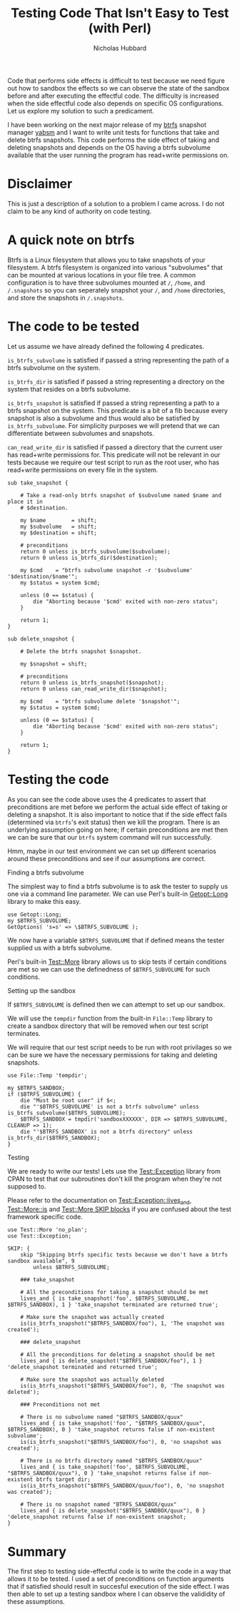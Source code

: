 # -*- mode:org;mode:auto-fill;fill-column:80 -*-
#+title: Testing Code That Isn't Easy to Test (with Perl)
#+author: Nicholas Hubbard

Code that performs side effects is difficult to test because we need figure out
how to sandbox the effects so we can observe the state of the sandbox before and
after executing the effectful code. The difficulty is increased when the side
effectful code also depends on specific OS configurations. Let us explore my
solution to such a predicament.

I have been working on the next major release of my [[https://btrfs.wiki.kernel.org/index.php/Main_Page][btrfs]] snapshot manager [[https://github.com/NicholasBHubbard/yabsm][yabsm]]
and I want to write unit tests for functions that take and delete btrfs
snapshots. This code performs the side effect of taking and deleting snapshots
and depends on the OS having a btrfs subvolume available that the user running
the program has read+write permissions on.

* Disclaimer

  This is just a description of a solution to a problem I came across. I do not
  claim to be any kind of authority on code testing.

* A quick note on btrfs

  Btrfs is a Linux filesystem that allows you to take snapshots of your
  filesystem. A btrfs filesystem is organized into various "subvolumes" that can
  be mounted at various locations in your file tree. A common configuration is
  to have three subvolumes mounted at =/=, =/home=, and =/.snapshots= so you can
  seperately snapshot your =/=, and =/home= directories, and store the snapshots
  in =/.snapshots=.

* The code to be tested

  Let us assume we have already defined the following 4 predicates.

  =is_btrfs_subvolume= is satisfied if passed a string representing the path of 
  a btrfs subvolume on the system.

  =is_btrfs_dir= is satisfied if passed a string representing a directory on the
  system that resides on a btrfs subvolume.

  =is_btrfs_snapshot= is satisfied if passed a string representing a path to a
  btrfs snapshot on the system. This predicate is a bit of a fib because every
  snapshot is also a subvolume and thus would also be satisfied by
  =is_btrfs_subvolume=. For simplicity purposes we will pretend that we can
  differentiate between subvolumes and snapshots.
  
  =can_read_write_dir= is satisfied if passed a directory that the current user
  has read+write permissions for. This predicate will not be relevant in our
  tests because we require our test script to run as the root user, who has
  read+write permissions on every file in the system.
  
#+BEGIN_SRC
sub take_snapshot {

    # Take a read-only btrfs snapshot of $subvolume named $name and place it in
    # $destination.

    my $name        = shift;
    my $subvolume   = shift;
    my $destination = shift;

    # preconditions
    return 0 unless is_btrfs_subvolume($subvolume);
    return 0 unless is_btrfs_dir($destination);

    my $cmd    = "btrfs subvolume snapshot -r '$subvolume' '$destination/$name'";
    my $status = system $cmd;

    unless (0 == $status) {
        die "Aborting because '$cmd' exited with non-zero status";
    }

    return 1;
}

sub delete_snapshot {

    # Delete the btrfs snapshot $snapshot.

    my $snapshot = shift;

    # preconditions
    return 0 unless is_btrfs_snapshot($snapshot);
    return 0 unless can_read_write_dir($snapshot);

    my $cmd    = "btrfs subvolume delete '$snapshot'";
    my $status = system $cmd;

    unless (0 == $status) {
        die "Aborting because '$cmd' exited with non-zero status";
    }

    return 1;
}
#+END_SRC

* Testing the code

  As you can see the code above uses the 4 predicates to assert that 
  preconditions are met before we perform the actual side effect of taking or
  deleting a snapshot. It is also important to notice that if the side effect
  fails (determined via =btrfs='s exit status) then we kill the program. There
  is an underlying assumption going on here; if certain preconditions are met
  then we can be sure that our =btrfs= system command will run successfully.
  
  Hmm, maybe in our test environment we can set up different scenarios around 
  these preconditions and see if our assumptions are correct.

**** Finding a btrfs subvolume

   The simplest way to find a btrfs subvolume is to ask the tester to supply us
   one via a command line parameter. We can use Perl's built-in [[https://perldoc.perl.org/Getopt::Long][Getopt::Long]]
   library to make this easy.

   #+BEGIN_SRC
   use Getopt::Long;
   my $BTRFS_SUBVOLUME;
   GetOptions( 's=s' => \$BTRFS_SUBVOLUME );
   #+END_SRC


   We now have a variable =$BTRFS_SUBVOLUME= that if defined means the tester
   supplied us with a btrfs subvolume.
   
   Perl's built-in [[https://perldoc.perl.org/Test::More][Test::More]] library allows us to skip tests if certain
   conditions are met so we can use the definedness of =$BTRFS_SUBVOLUME= for
   such conditions.    
   
**** Setting up the sandbox

   If =$BTRFS_SUBVOLUME= is defined then we can attempt to set up our sandbox.
   
   We will use the =tempdir= function from the built-in =File::Temp= library to
   create a sandbox directory that will be removed when our test script
   terminates.

   We will require that our test script needs to be run with root privilages so
   we can be sure we have the necessary permissions for taking and deleting
   snapshots.

   #+BEGIN_SRC
   use File::Temp 'tempdir';

   my $BTRFS_SANDBOX;
   if ($BTRFS_SUBVOLUME) {
       die "Must be root user" if $<;
       die "'$BTRFS_SUBVOLUME' is not a btrfs subvolume" unless is_btrfs_subvolume($BTRFS_SUBVOLUME);
       $BTRFS_SANDBOX = tmpdir('sandboxXXXXXX', DIR => $BTRFS_SUBVOLUME, CLEANUP => 1);
       die "'$BTRFS_SANDBOX' is not a btrfs directory" unless is_btrfs_dir($BTRFS_SANDBOX);
   }
   #+END_SRC

**** Testing
     
   We are ready to write our tests! Lets use the [[https://metacpan.org/pod/Test::Exception][Test::Exception]] library from
   CPAN to test that our subroutines don't kill the program when they're not
   supposed to.

   Please refer to the documentation on [[https://metacpan.org/pod/Test::Exception#lives_and][Test::Exception::lives_and]],
   [[https://perldoc.perl.org/Test::More#is][Test::More::is]] and [[https://perldoc.perl.org/Test::More#SKIP:-BLOCK][Test::More SKIP blocks]] if you are confused about the test
   framework specific code.
   
   #+BEGIN_SRC
   use Test::More 'no_plan';
   use Test::Exception;

   SKIP: {
       skip "Skipping btrfs specific tests because we don't have a btrfs sandbox available", 9
           unless $BTRFS_SUBVOLUME;

       ### take_snapshot

       # All the preconditions for taking a snapshot should be met
       lives_and { is take_snapshot('foo', $BTRFS_SUBVOLUME, $BTRFS_SANDBOX), 1 } 'take_snapshot terminated are returned true';

       # Make sure the snapshot was actually created
       is(is_btrfs_snapshot("$BTRFS_SANDBOX/foo"), 1, 'The snapshot was created');
       
       ### delete_snapshot

       # All the preconditions for deleting a snapshot should be met
       lives_and { is delete_snapshot("$BTRFS_SANDBOX/foo"), 1 } 'delete_snapshot terminated and returned true';

       # Make sure the snapshot was actually deleted
       is(is_btrfs_snapshot("$BTRFS_SANDBOX/foo"), 0, 'The snapshot was deleted');

       ### Preconditions not met

       # There is no subvolume named "$BTRFS_SANDBOX/quux"
       lives_and { is take_snapshot('foo', "$BTRFS_SANDBOX/quux", $BTRFS_SANDBOX), 0 } 'take_snapshot returns false if non-existent subvolume';
       is(is_btrfs_snapshot("$BTRFS_SANDBOX/foo"), 0, 'no snapshot was created');

       # There is no btrfs directory named "$BTRFS_SANDBOX/quux"
       lives_and { is take_snapshot('foo', $BTRFS_SUBVOLUME, "$BTRFS_SANDBOX/quux"), 0 } 'take_snapshot returns false if non-existent btrfs target dir;
       is(is_btrfs_snapshot("$BTRFS_SANDBOX/quux/foo"), 0, 'no snapshot was created');

       # There is no snapshot named "BTRFS_SANDBOX/quux"
       lives_and { is delete_snapshot("$BTRFS_SANDBOX/quux"), 0 } 'delete_snapshot returns false if non-existent snapshot;
   }
   #+END_SRC

* Summary

  The first step to testing side-effectful code is to write the code in a way
  that allows it to be tested. I used a set of preconditions on function
  arguments that if satisfied should result in succesful execution of the side
  effect. I was then able to set up a testing sandbox where I can observe the
  valididity of these assumptions.
